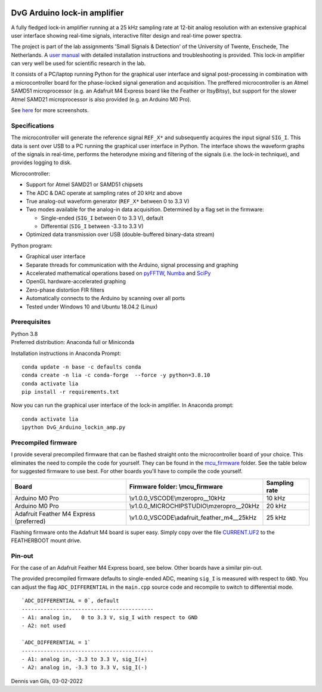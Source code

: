 .. image:: https://img.shields.io/github/v/release/Dennis-van-Gils/DvG_Arduino_lock-in_amp
    :alt: Latest release
.. image:: https://img.shields.io/github/last-commit/Dennis-van-Gils/DvG_Arduino_lock-in_amp
    :alt: Last commit
.. image:: https://requires.io/github/Dennis-van-Gils/DvG_Arduino_lock-in_amp/requirements.svg?branch=master
    :target: https://requires.io/github/Dennis-van-Gils/DvG_Arduino_lock-in_amp/requirements/?branch=master
    :alt: Requirements
.. image:: https://img.shields.io/badge/code%20style-black-000000.svg
    :target: https://github.com/psf/black
    :alt: Code style: Black
.. image:: https://img.shields.io/badge/License-MIT-purple.svg
    :target: LICENSE.txt
    :alt: MIT License


DvG Arduino lock-in amplifier
=============================

A fully fledged lock-in amplifier running at a 25 kHz sampling rate at 12-bit
analog resolution with an extensive graphical user interface showing
real-time signals, interactive filter design and real-time power spectra.

The project is part of the lab assignments 'Small Signals & Detection' of the
University of Twente, Enschede, The Netherlands. A
`user manual <user_manual/DvG_ALIA_Student_user_manual.pdf>`__
with detailed installation instructions and troubleshooting is provided. This
lock-in amplifier can very well be used for scientific research in the lab.

It consists of a PC/laptop running Python for the graphical user interface and
signal post-processing in combination with a microcontroller board for the
phase-locked signal generation and acquisition. The preffered microcontroller is
an Atmel SAMD51 microprocessor (e.g. an Adafruit M4 Express board like the
Feather or ItsyBitsy), but support for the slower Atmel SAMD21 microprocessor is
also provided (e.g. an Arduino M0 Pro).

|Screenshot| See `here <screenshots/>`__ for more screenshots.


Specifications
~~~~~~~~~~~~~~

The microcontroller will generate the reference signal ``REF_X*`` and
subsequently acquires the input signal ``SIG_I``. This data is sent over USB to
a PC running the graphical user interface in Python. The interface shows the
waveform graphs of the signals in real-time, performs the heterodyne mixing and
filtering of the signals (i.e. the lock-in technique), and provides logging to
disk.

Microcontroller:

-  Support for Atmel SAMD21 or SAMD51 chipsets
-  The ADC & DAC operate at sampling rates of 20 kHz and above
-  True analog-out waveform generator (``REF_X*`` between 0 to 3.3 V)
-  Two modes available for the analog-in data acquisition. Determined by
   a flag set in the firmware:

   -  Single-ended (``SIG_I`` between 0 to 3.3 V), default
   -  Differential (``SIG_I`` between -3.3 to 3.3 V)

-  Optimized data transmission over USB (double-buffered binary-data stream)

Python program:

-  Graphical user interface
-  Separate threads for communication with the Arduino, signal
   processing and graphing
-  Accelerated mathematical operations based on
   `pyFFTW <https://pyfftw.readthedocs.io/en/latest/>`__,
   `Numba <https://numba.pydata.org/>`__ and
   `SciPy <https://scipy.org/>`__
-  OpenGL hardware-accelerated graphing
-  Zero-phase distortion FIR filters
-  Automatically connects to the Arduino by scanning over all ports
-  Tested under Windows 10 and Ubuntu 18.04.2 (Linux)

Prerequisites
~~~~~~~~~~~~~

| Python 3.8
| Preferred distribution: Anaconda full or Miniconda

Installation instructions in Anaconda Prompt:

::

   conda update -n base -c defaults conda
   conda create -n lia -c conda-forge  --force -y python=3.8.10
   conda activate lia
   pip install -r requirements.txt

Now you can run the graphical user interface of the lock-in amplifier.
In Anaconda prompt:

::

   conda activate lia
   ipython DvG_Arduino_lockin_amp.py

Precompiled firmware
~~~~~~~~~~~~~~~~~~~~

I provide several precompiled firmware that can be flashed straight onto
the microcontroller board of your choice. This eliminates the need to
compile the code for yourself. They can be found in the
`mcu_firmware </mcu_firmware>`_
folder. See the table below for suggested firmware to use best. For
other boards you'll have to compile the code yourself.

+---------------------+---------------------------------------------+---------------+
| Board               | Firmware folder: \\mcu_firmware             | Sampling rate |
+=====================+=============================================+===============+
| Arduino M0 Pro      | \\v1.0.0_VSCODE\\mzeropro__10kHz            | 10 kHz        |
+---------------------+---------------------------------------------+---------------+
| Arduino M0 Pro      | \\v1.0.0_MICROCHIPSTUDIO\\mzeropro__20kHz   | 20 kHz        |
+---------------------+---------------------------------------------+---------------+
| Adafruit Feather M4 | \\v1.0.0_VSCODE\\adafruit_feather_m4__25kHz | 25 kHz        |
| Express (preferred) |                                             |               |
+---------------------+---------------------------------------------+---------------+


Flashing firmware onto the Adafruit M4 board is super easy. Simply copy
over the file
`CURRENT.UF2 <https://github.com/Dennis-van-Gils/DvG_Arduino_lock-in_amp/raw/master/mcu_firmware/v1.0.0_VSCODE/adafruit_feather_m4__25kHz/CURRENT.UF2>`_
to the FEATHERBOOT mount drive.

Pin-out
~~~~~~~

For the case of an Adafruit Feather M4 Express board, see below. Other
boards have a similar pin-out. |pinout|

The provided precompiled firmware defaults to single-ended ADC, meaning
``sig_I`` is measured with respect to ``GND``. You can adjust the flag
``ADC_DIFFERENTIAL`` in the ``main.cpp`` source code and recompile to
switch to differential mode.

::

       `ADC_DIFFERENTIAL = 0`, default
       ------------------------------------------
       - A1: analog in,   0 to 3.3 V, sig_I with respect to GND
       - A2: not used

       `ADC_DIFFERENTIAL = 1`
       ------------------------------------------
       - A1: analog in, -3.3 to 3.3 V, sig_I(+)
       - A2: analog in, -3.3 to 3.3 V, sig_I(-)

Dennis van Gils, 03-02-2022

.. |Screenshot| image:: screenshots/tab_1.PNG
.. |pinout| image:: user_manual/fig_Adafruit_Feather_M4_pinout.png
